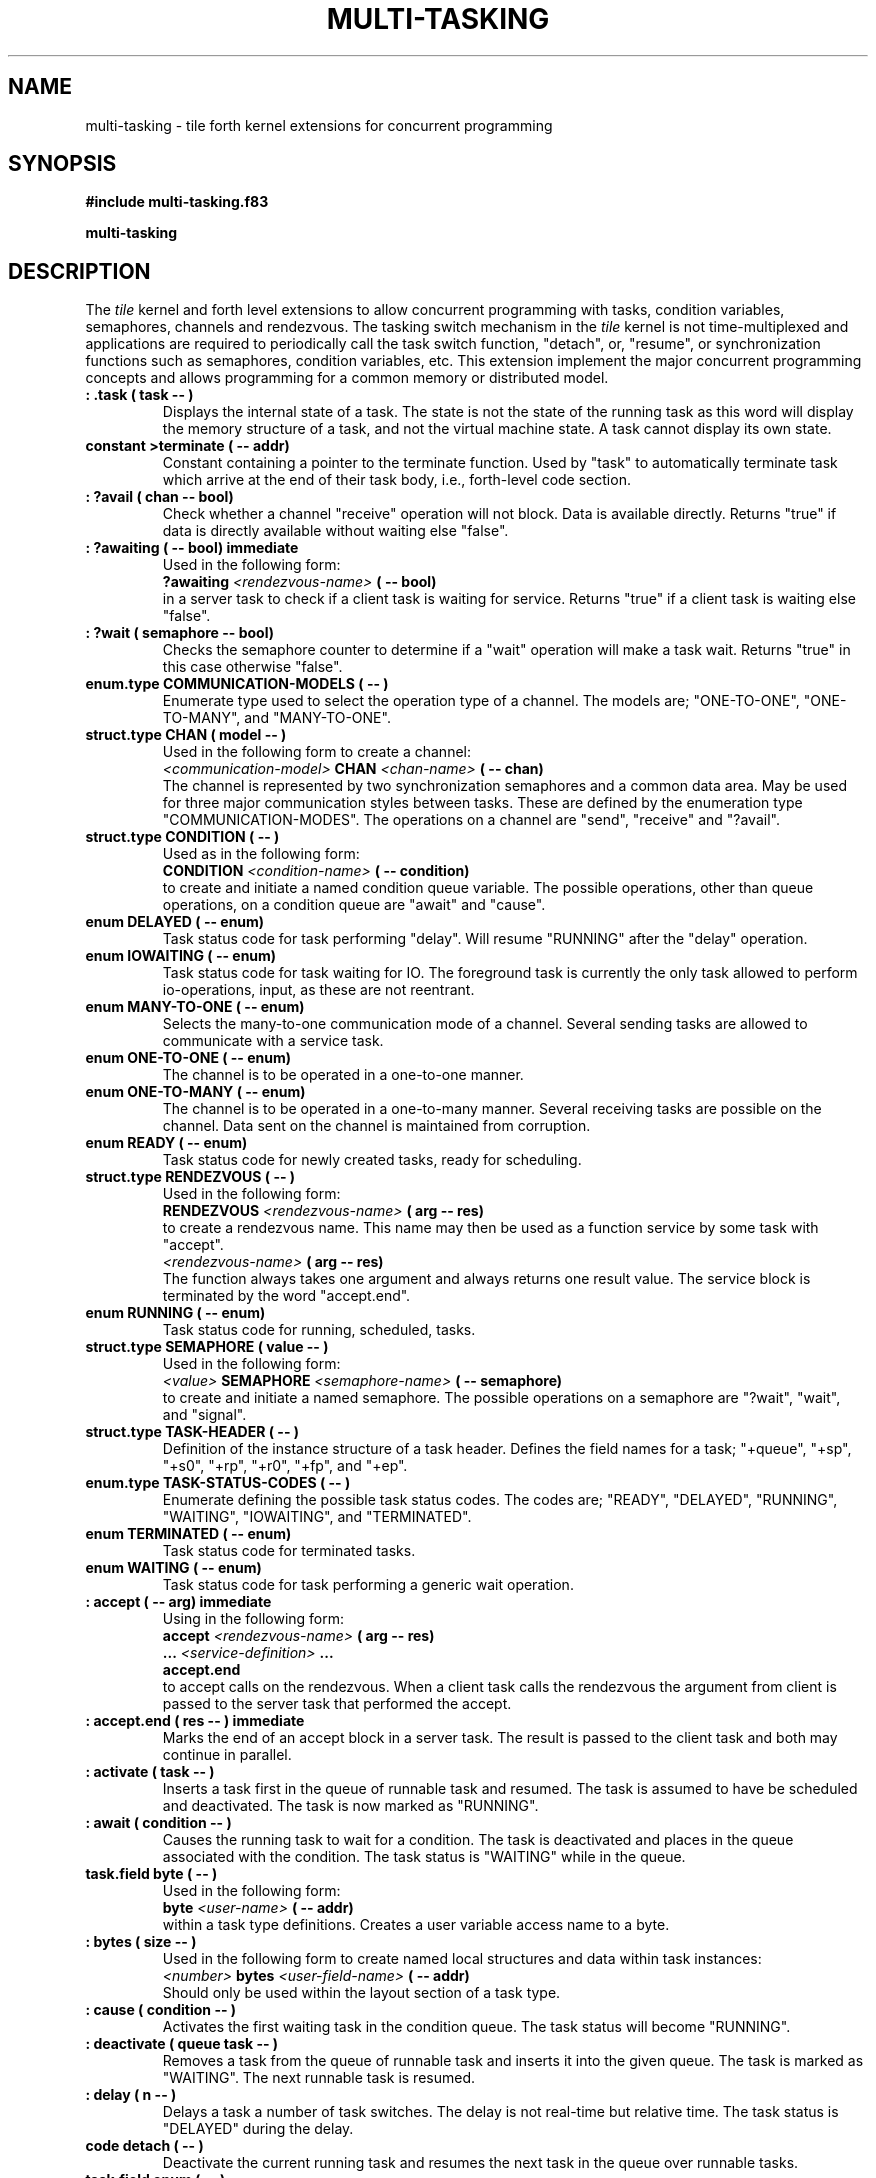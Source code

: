 .TH MULTI-TASKING 3X "August 1, 1990"
.SH NAME
multi\-tasking \- tile forth kernel extensions for concurrent programming
.SH SYNOPSIS
.B "#include multi-tasking.f83"
.LP
.B "multi-tasking"
.SH DESCRIPTION
The
.IR tile
kernel and forth level extensions to allow concurrent programming
with tasks, condition variables, semaphores, channels and rendezvous.
The tasking switch mechanism in the 
.IR tile
kernel is not time-multiplexed and applications are required to 
periodically call the task switch function, "detach", or, "resume",
or synchronization functions such as semaphores, condition variables, etc.
This extension implement the major concurrent programming concepts and
allows programming for a common memory or distributed model. 
.TP
.B
: .task ( task -- )
Displays the internal state of a task. The state is not the state
of the running task as this word will display the memory structure
of a task, and not the virtual machine state. A task cannot display
its own state.
.TP
.B
constant >terminate ( -- addr)
Constant containing a pointer to the terminate function. Used
by "task" to automatically terminate task which arrive at the
end of their task body, i.e., forth-level code section.
.TP
.B
: ?avail ( chan -- bool)
Check whether a channel "receive" operation will not block.
Data is available directly. Returns "true" if data is directly
available without waiting else "false".
.TP
.B
: ?awaiting ( -- bool) immediate
Used in the following form:
.br
.B ?awaiting 
.I <rendezvous-name>
.B ( -- bool)
.br
in a server task to check if a client task is waiting for 
service. Returns "true" if a client task is waiting else
"false".
.TP
.B
: ?wait ( semaphore -- bool) 
Checks the semaphore counter to determine if a "wait"
operation will make a task wait. Returns "true" in this case
otherwise "false".
.TP
.B
enum.type COMMUNICATION-MODELS ( -- )
Enumerate type used to select the operation type of a channel.
The models are; "ONE-TO-ONE", "ONE-TO-MANY", and "MANY-TO-ONE".
.TP
.B
struct.type CHAN ( model -- )
Used in the following form to create a channel:
.br
.I <communication-model> 
.B CHAN 
.I <chan-name>
.B ( -- chan)
.br
The channel is represented by two synchronization semaphores
and a common data area. May be used for three major communication
styles between tasks. These are defined by the enumeration
type "COMMUNICATION-MODES". The operations on a channel are
"send", "receive" and "?avail".
.TP
.B
struct.type CONDITION ( -- )
Used as in the following form:
.br
.B CONDITION 
.I <condition-name>
.B ( -- condition)
.br
to create and initiate a named condition queue variable. The
possible operations, other than queue operations, on a condition 
queue are "await" and "cause".
.TP
.B
enum DELAYED ( -- enum)
Task status code for task performing "delay". Will resume 
"RUNNING" after the "delay" operation.
.TP
.B
enum IOWAITING ( -- enum)
Task status code for task waiting for IO. The foreground task
is currently the only task allowed to perform io-operations,
input, as these are not reentrant.
.TP
.B
enum MANY-TO-ONE ( -- enum)
Selects the many-to-one communication mode of a channel. Several
sending tasks are allowed to communicate with a service task.
.TP
.B
enum ONE-TO-ONE ( -- enum)
The channel is to be operated in a one-to-one manner.
.TP
.B
enum ONE-TO-MANY ( -- enum)
The channel is to be operated in a one-to-many manner. Several
receiving tasks are possible on the channel. Data sent on the 
channel is maintained from corruption.
.TP
.B
enum READY ( -- enum)
Task status code for newly created tasks, ready for scheduling.
.TP
.B
struct.type RENDEZVOUS ( -- )
Used in the following form:
.br
.B RENDEZVOUS
.I <rendezvous-name>
.B ( arg -- res)
.br
to create a rendezvous name. This name may then be used as
a function service by some task with "accept".
.br
.I <rendezvous-name> 
.B ( arg -- res)
.br
The function always takes one argument and always returns
one result value. The service block is terminated by the
word "accept.end". 
.TP
.B
enum RUNNING ( -- enum)
Task status code for running, scheduled, tasks.
.TP
.B
struct.type SEMAPHORE ( value -- )
Used in the following form:
.br
.I <value> 
.B SEMAPHORE
.I <semaphore-name>
.B ( -- semaphore)
.br
to create and initiate a named semaphore. The possible operations
on a semaphore are "?wait", "wait", and "signal".
.TP
.B
struct.type TASK-HEADER ( -- )
Definition of the instance structure of a task header. Defines
the field names for a task; "+queue", "+sp", "+s0", "+rp", "+r0", 
"+fp", and "+ep".
.TP
.B
enum.type TASK-STATUS-CODES ( -- )
Enumerate defining the possible task status codes. The codes are;
"READY", "DELAYED", "RUNNING", "WAITING", "IOWAITING", and
"TERMINATED".
.TP
.B
enum TERMINATED ( -- enum)
Task status code for terminated tasks.
.TP
.B
enum WAITING ( -- enum)
Task status code for task performing a generic wait operation.
.TP
.B
: accept ( -- arg) immediate
Using in the following form:
.br
.B accept
.I <rendezvous-name>
.B ( arg -- res)
.br
.B ...
.I <service-definition>
.B ...
.br
.B accept.end
.br	
to accept calls on the rendezvous. When a client task calls
the rendezvous the argument from client is passed to the 
server task that performed the accept.
.TP
.B
: accept.end ( res -- ) immediate
Marks the end of an accept block in a server task. The result
is passed to the client task and both may continue in parallel.
.TP
.B
: activate ( task -- ) 
Inserts a task first in the queue of runnable task and resumed. 
The task is assumed to have be scheduled and deactivated. The
task is now marked as "RUNNING".
.TP
.B
: await ( condition -- )
Causes the running task to wait for a condition. The task
is deactivated and places in the queue associated with the 
condition. The task status is "WAITING" while in the queue.
.TP
.B
task.field byte ( -- )
Used in the following form:
.br
.B byte
.I <user-name>
.B ( -- addr)
.br
within a task type definitions. Creates a user variable access 
name to a byte.
.TP
.B
: bytes ( size -- )  
Used in the following form to create named local structures
and data within task instances:
.br
.I <number> 
.B bytes 
.I <user-field-name>
.B ( -- addr)
.br
Should only be used within the layout section of a task type.
.TP
.B
: cause ( condition -- )
Activates the first waiting task in the condition queue.
The task status will become "RUNNING".
.TP
.B
: deactivate ( queue task -- ) 
Removes a task from the queue of runnable task and inserts
it into the given queue. The task is marked as "WAITING".
The next runnable task is resumed.
.TP
.B
: delay ( n -- )
Delays a task a number of task switches. The delay is not
real-time but relative time. The task status is "DELAYED"
during the delay.
.TP
.B
code detach ( -- )
Deactivate the current running task and resumes the next
task in the queue over runnable tasks.
.TP
.B
task.field enum ( -- )
Used in the following form:
.br
.B enum
.I <user-name>
.B ( -- addr)
.br
within a task type definitions. Creates a user variable access 
name to an enumerative, four bytes counter.
.TP
.B
variable foreground ( -- addr)
Variable containing a pointer to the foreground task.
.TP
.B
code fork ( -- task)
Copies the current task and returns a pointer to it. The child
task will receive a pointer to the parent task as result of fork. 
The parent will receive a pointer to the child task. The child
is scheduled directly.
.TP
.B
: join ( task -- ) 
Delay a task until the task given as parameter terminates.
The task status is "WAITING" during the join delay.
.TP
.B
task.field long ( -- )
Used in the following form:
.br
.B long
.I <user-name>
.B ( -- addr)
.br	
within a task type definitions. Creates a user variable access 
name to a long, four bytes.
.TP
.B
task.field ptr ( -- )
Used in the following form:
.br
.B ptr
.I <user-name>
.B ( -- addr)
.br
within a task type definitions. Creates a user variable access 
name to a pointer, four bytes.
.TP
.B
vocabulary multi-tasking ( -- )
Vocabulary containing the multi-tasking extensions to the Forth-83
Standard. These extensions are realized both as primitives and on
the forth level.
.TP
.B
: mutex ( -- ) 
Used in the following form:
.br
.B mutex
.I <semaphore-name>
.B ( -- semaphore)
.br
to create a semaphore for mutual exclusion. Should not be
used within other structures as this definition is not a
structure definition but a code definition.
.TP
.B
: new-task ( -- task)
Used in the following form:
.br
.B new-task 
.I <task-type-name>
.B ( -- task)
.br
to create a new task instance of a task type. Allocates and
schedules the task instance.
.TP
.B
: receive ( chan -- data)  
Receives data from channel. Will wait until sender has
performed "send".
.TP
.B
: resume ( task -- )
Activates the given task. The task must be a member of the
runnable tasks, i.e., scheduled and waiting for activation.
.TP
.B
variable running ( -- addr)
Variable containing a pointer to the current running task.
.TP
.B
code schedule ( task -- )
Schedules the given task and activates it immediately. 
.TP
.B
: send ( data chan -- ) 
Sends data on a channel. Sender will wait until receiver has
performed "receive".
.TP
.B
: signal ( semaphore -- ) 
If there is a waiting task on the semaphore this task is
resumed else the semaphore counter is incremented.
.TP
.B
: struct ( -- )
Creates a named user variable of a structure size. Use 
in the following form:
.br
.B struct 
.I <struct-type-name> 
.I <user-name>
.B ( -- addr)
.TP
.B
code task ( users parameters returns code -- task)
Used to create a task instance. The "users" parameter defines
the size of the task local variable area in bytes. The "parameters"
and "returns" arguments define the size of the tasks parameter
and return stack in "cells". Last the "code" parameter is a
pointer to forth-level code. Returns a pointer to a task.
The task is allocated from the run-time heap and not the dictionary.
The "memory" extension word "free" should be used to reclaim the
allocated area if needed.
.TP
.B
: task.body ( -- ) 
Used within a task type definition structure to indicate the
beginning of the task body part and the end of the user variables. 
.TP
.B
: task.end ( -- )
Ends a task type definition.
.TP
.B
struct.type task.type ( parameters returns -- )
Used in the following form to start the definition of a task
type: 
.br
.I <parameters> <returns> 
.B task.type 
.I <task-type-name>
.br
.I { <user-variables> }
.br
.B task.body
.br
.I <task-body-definition>
.br
.B task.end
.br
The two parameters, parameters and returns, define the size
in cells of these two areas within a task instance. Local
user area is defined by the task field names; "byte", "bytes",
"word", "long", "enum", "ptr", and "struct". 
.TP
.B
code terminate ( -- )
Terminates the current running task and resumes the next task
in the runnable task queue.
.TP
.B
code user ( offset -- )
Used in the following form to create a local, user, variable
within the task instance:
.br
.I <offset> 
.B user 
.I <user-name>
.B ( -- addr)
.br
The offset is a relative address from the task pointer.
.TP
.B
: wait ( semaphore -- ) 
Dequeues the task and places it into the semaphore waiting
queue if the semaphore counter is zero otherwise the counter
is decrements and the task continues. The task status is 
"WAITING" during the semaphore wait delay.
.TP
.B	
: who ( -- ) 
Displays the current queue of runnable tasks.
.TP
.B
task.field word ( -- )
Used in the following form:
.br
.B word
.I <user-name>
.B ( -- addr)
.br
within a task type definitions. Creates a user variable access 
name to a word, two bytes.
.SH INTERNALS
Private definitions in the 
.I multi-tasking
vocabulary;
.TP
.B
struct CHAN +arg ( rendezvous -- addr) private
Structure field within a rendezvous which is the channel
for argument passing to the server task.
.TP
.B
ptr +body ( task.type -- addr) private
Field access to task type pointer to task body code. 
.TP
.B
long +count ( semaphore -- addr) private
Field access to semaphore value.
.TP
.B
long +data ( chan -- addr) private
Field access to the common data area. Used as holding place
for data sent until received.
.TP
.B
ptr +ep ( task -- addr) private
Field access of task exception frame pointer. 
.TP
.B
ptr +fp ( task -- addr) private
Field access of task argument frame pointer. 
.TP
.B
ptr +ip ( task -- addr) private
Field access of task instruction pointer. 
.TP
.B
struct CONDITION +not.zero ( semaphore -- addr) private
Field access to semaphore condition for tasks waiting for
not zero count.
.TP
.B
long +parameters ( task.type -- addr) private
Field access of number of cells for parameter stack of task type.
.TP
.B
struct QUEUE +queue ( task -- addr) private
Field access of system queue of task instances.
.TP
.B
ptr +r0 ( task -- addr) private
Field access of task return stack bottom pointer. 
.TP
.B
struct SEMAPHORE +received ( chan -- addr) private
Field access to the received synchronization semaphore.
.TP
.B
struct CHAN +res ( rendezvous -- addr) private
Structure field within a rendezvous which is the channel
for result passing from the server task to the client task.
.TP
.B
long +returns ( task.type -- addr) private
Field access of number of cells for return stack of task type.
.TP
.B
ptr +rp ( task -- addr) private
Field access of task return stack pointer. 
.TP
.B
ptr +s0 ( task -- addr) private
Field access of task bottom of parameter stack pointer.
.TP
.B
struct SEMAPHORE +sent ( chan -- addr) private
Field access to the sent synchronization semaphore.
.TP
.B
ptr +sp ( task -- addr) private
Field access of task parameter stack pointer. 
.TP
.B
enum +status ( task -- addr) private
Field access of task status. See "TASK-STATUS-CODES" for
possible codes. 
.TP
.B
long +users ( task.type -- addr) private
Field access of number of bytes for user area of task type.
.TP
.B
struct CONDITION +waiting ( condition -- queue) private
Field access to condition queue of waiting tasks. 
.TP
.B
: make-task ( task.type -- task) private
Creates an anonymous task given a task type instance. Used in the
following form:
.br
.B as
.I <task-type-name> 
.B make-task 
.B ( -- task)
.br
.TP
.B
: task.field ( size -- ) private
Fix size field meta-word. Used to create primary set of field
type names, "byte", "word", "long", "ptr", and "enum". Should
only be used for definitions internal to "multi-tasking".
.SH "SEE ALSO"
.IR tile(1),
.IR forth(3X),
.IR enumerates(3X),
.IR structures(3X),
.IR blocks(3X),
.IR queues(3X).
.SH EXAMPLES
For examples see the test and benchmark library (directory "tst").
.SH NOTE
The function list is sorted in ASCII order. The type and mode of
the entries are indicated together with their parameter stack effect.
.\" .SH WARNING
.\" .SH BUGS
.SH COPYING
Copyright (C) 1990 Mikael R.K. Patel
.PP
Permission is granted to make and distribute verbatim copies
of this manual provided the copyright notice and this permission
notice are preserved on all copies.
.PP
Permission is granted to copy and distribute modified versions
of this manual under the conditions for verbatim copying, 
provided also that the section entitled "GNU General Public
License" is included exactly as in the original, and provided
that the entire resulting derived work is distributed under
the terms of a permission notice identical to this one.
.PP
Permission is granted to copy and distribute translations of
this manual into another language, under the above conditions
for modified versions, except that the section entitled "GNU
General Public License" may be included in a translation approved
by the author instead of in the original English.
.SH AUTHOR
.nf
Mikael R.K. Patel
Computer Aided Design Laboratory (CADLAB)
Department of Computer and Information Science
Linkoping University
S-581 83 LINKOPING
SWEDEN
Email: mip@ida.liu.se
.if


